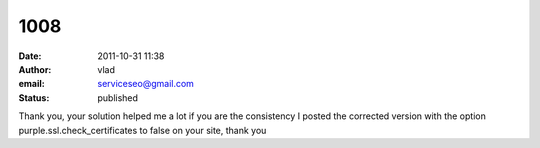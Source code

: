 1008
####
:date: 2011-10-31 11:38
:author: vlad
:email: serviceseo@gmail.com
:status: published

Thank you, your solution helped me a lot if you are the consistency I posted the corrected version with the option purple.ssl.check_certificates to false on your site, thank you
